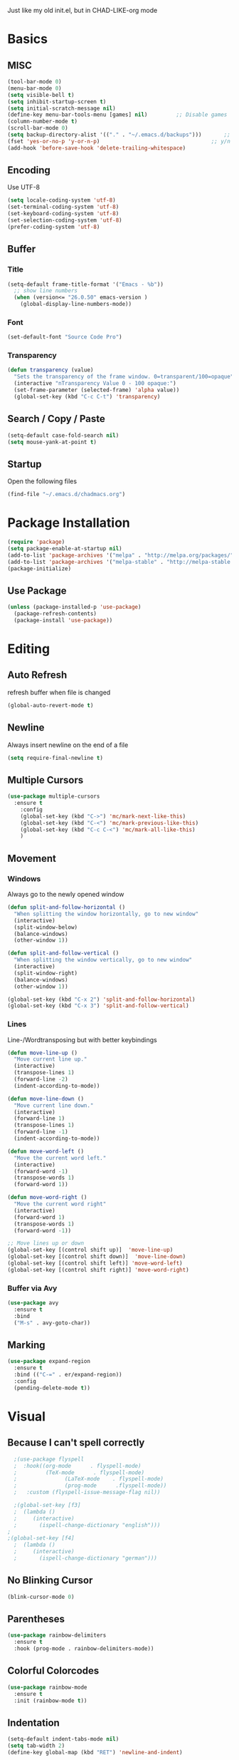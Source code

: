 Just like my old init.el, but in CHAD-LIKE-org mode


* Basics
** MISC
   #+BEGIN_SRC emacs-lisp
   (tool-bar-mode 0)
   (menu-bar-mode 0)
   (setq visible-bell t)
   (setq inhibit-startup-screen t)
   (setq initial-scratch-message nil)
   (define-key menu-bar-tools-menu [games] nil)			;; Disable games
   (column-number-mode t)
   (scroll-bar-mode 0)
   (setq backup-directory-alist '(("." . "~/.emacs.d/backups")))       ;; autosave directory
   (fset 'yes-or-no-p 'y-or-n-p)                                   ;; y/n instead of yes/no
   (add-hook 'before-save-hook 'delete-trailing-whitespace)
   #+END_SRC

** Encoding
	 Use UTF-8
   #+BEGIN_SRC emacs-lisp
   (setq locale-coding-system 'utf-8)
   (set-terminal-coding-system 'utf-8)
   (set-keyboard-coding-system 'utf-8)
   (set-selection-coding-system 'utf-8)
   (prefer-coding-system 'utf-8)
   #+END_SRC
** Buffer
*** Title
   #+BEGIN_SRC emacs-lisp
   (setq-default frame-title-format '("Emacs - %b"))
     ;; show line numbers
     (when (version<= "26.0.50" emacs-version )
       (global-display-line-numbers-mode))
	 #+END_SRC

*** Font
   #+BEGIN_SRC emacs-lisp
   (set-default-font "Source Code Pro")
	 #+END_SRC

*** Transparency
	 #+BEGIN_SRC emacs-lisp
   (defun transparency (value)
     "Sets the transparency of the frame window. 0=transparent/100=opaque"
     (interactive "nTransparency Value 0 - 100 opaque:")
     (set-frame-parameter (selected-frame) 'alpha value))
     (global-set-key (kbd "C-c C-t") 'transparency)
   #+END_SRC
** Search / Copy / Paste
   #+BEGIN_SRC emacs-lisp
   (setq-default case-fold-search nil)
   (setq mouse-yank-at-point t)
   #+END_SRC
** Startup
	 Open the following files
   #+BEGIN_SRC emacs-lisp
   (find-file "~/.emacs.d/chadmacs.org")
   #+END_SRC
* Package Installation
#+BEGIN_SRC emacs-lisp
(require 'package)
(setq package-enable-at-startup nil)
(add-to-list 'package-archives '("melpa" . "http://melpa.org/packages/"))
(add-to-list 'package-archives '("melpa-stable" . "http://melpa-stable.milkbox.net/packages/") t)
(package-initialize)
#+END_SRC
** Use Package
#+BEGIN_SRC emacs-lisp
(unless (package-installed-p 'use-package)
  (package-refresh-contents)
  (package-install 'use-package))
#+END_SRC
* Editing
** Auto Refresh
	 refresh buffer when file is changed
	 #+BEGIN_SRC emacs-lisp
	 (global-auto-revert-mode t)
	 #+END_SRC
** Newline
	 Always insert newline on the end of a file
	 #+BEGIN_SRC emacs-lisp
	 (setq require-final-newline t)
	 #+END_SRC
** Multiple Cursors
	 #+BEGIN_SRC emacs-lisp
	 (use-package multiple-cursors
	   :ensure t
		 :config
		 (global-set-key (kbd "C->") 'mc/mark-next-like-this)
		 (global-set-key (kbd "C-<") 'mc/mark-previous-like-this)
		 (global-set-key (kbd "C-c C-<") 'mc/mark-all-like-this)
		 )
	 #+END_SRC
** Movement
*** Windows
		Always go to the newly opened window
    #+BEGIN_SRC emacs-lisp
    (defun split-and-follow-horizontal ()
      "When splitting the window horizontally, go to new window"
      (interactive)
      (split-window-below)
      (balance-windows)
      (other-window 1))

    (defun split-and-follow-vertical ()
      "When splitting the window vertically, go to new window"
      (interactive)
      (split-window-right)
      (balance-windows)
      (other-window 1))

    (global-set-key (kbd "C-x 2") 'split-and-follow-horizontal)
    (global-set-key (kbd "C-x 3") 'split-and-follow-vertical)
  #+END_SRC

*** Lines
		Line-/Wordtransposing but with better keybindings
   #+BEGIN_SRC emacs-lisp
   (defun move-line-up ()
     "Move current line up."
     (interactive)
     (transpose-lines 1)
     (forward-line -2)
     (indent-according-to-mode))

   (defun move-line-down ()
     "Move current line down."
     (interactive)
     (forward-line 1)
     (transpose-lines 1)
     (forward-line -1)
     (indent-according-to-mode))

   (defun move-word-left ()
     "Move the current word left."
     (interactive)
     (forward-word -1)
     (transpose-words 1)
     (forward-word 1))

   (defun move-word-right ()
     "Move the current word right"
     (interactive)
     (forward-word 1)
     (transpose-words 1)
     (forward-word -1))

   ;; Move lines up or down
   (global-set-key [(control shift up)]  'move-line-up)
   (global-set-key [(control shift down)]  'move-line-down)
   (global-set-key [(control shift left)] 'move-word-left)
   (global-set-key [(control shift right)] 'move-word-right)
   #+END_SRC

*** Buffer via Avy
   #+BEGIN_SRC emacs-lisp
   (use-package avy
     :ensure t
     :bind
     ("M-s" . avy-goto-char))
   #+END_SRC

** Marking
  #+BEGIN_SRC emacs-lisp
  (use-package expand-region
    :ensure t
    :bind (("C-=" . er/expand-region))
    :config
    (pending-delete-mode t))
  #+END_SRC

* Visual
** Because I can't spell correctly
	 #+BEGIN_SRC emacs-lisp
	 ;(use-package flyspell
	 ;  :hook((org-mode      . flyspell-mode)
	 ;	       (TeX-mode      . flyspell-mode)
	 ;				 (LaTeX-mode    . flyspell-mode)
	 ;				 (prog-mode      .flyspell-mode))
	 ;	 :custom (flyspell-issue-message-flag nil))

	 ;(global-set-key [f3]
	 ;  (lambda ()
	 ;	   (interactive)
	 ;		 (ispell-change-dictionary "english")))
   ;
   ;(global-set-key [f4]
	 ;  (lambda ()
	 ;	   (interactive)
	 ;		 (ispell-change-dictionary "german")))
	 #+END_SRC
** No Blinking Cursor
	 #+BEGIN_SRC emacs-lisp
	 (blink-cursor-mode 0)
	 #+END_SRC
** Parentheses
   #+BEGIN_SRC emacs-lisp
   (use-package rainbow-delimiters
     :ensure t
     :hook (prog-mode . rainbow-delimiters-mode))
   #+END_SRC
** Colorful Colorcodes
   #+BEGIN_SRC emacs-lisp
   (use-package rainbow-mode
     :ensure t
     :init (rainbow-mode t))
   #+END_SRC
** Indentation
   #+BEGIN_SRC emacs-lisp
   (setq-default indent-tabs-mode nil)
   (setq tab-width 2)
   (define-key global-map (kbd "RET") 'newline-and-indent)
   #+END_SRC
** Dashboard
	 Open a pretty dashboard with recent projects
   #+BEGIN_SRC emacs-lisp
   (use-package dashboard
   :ensure t
   :config
    (dashboard-setup-startup-hook)
    (setq dashboard-startup-banner "~/.emacs.d/img/Asuka_small.png")
    (setq dashboard-items '((recents  . 5)
                            (projects . 5)))
    (setq dashboard-banner-logo-title ""))
   #+END_SRC
* LaTeX
** Basics
  #+BEGIN_SRC emacs-lisp
  ;; LaTeX SETTINGS
  ;; AUCTeX settings
  (setq TeX-auto-save t)
  (setq TeX-parse-self t)
  (setq-default TeX-master nil)   ;; better for multi-file document structure i.e. documents with \include

  (add-hook 'LaTeX-mode-hook 'visual-line-mode)
  (add-hook 'LaTeX-mode-hook 'LaTeX-math-mode)

  ;; *.tex —> *.dvi -> *.ps -> *.pdf
  (setq-default TeX-PDF-from-DVI "Dvips")
  #+END_SRC
** AucTeX Configuration
   Mostly stuff for math mode
   #+BEGIN_SRC emacs-lisp
   (add-hook 'plain-TeX-mode-hook
     (lambda () (set (make-variable-buffer-local 'TeX-electric-math)
     (cons "$" "$"))))


   (add-hook 'LaTeX-mode-hook
     (lambda () (set (make-variable-buffer-local 'TeX-electric-math)
     (cons "\\(" "\\)"))))
   #+END_SRC

* BiBTeX
  #+BEGIN_SRC emacs-lisp
  (use-package company-bibtex
    :ensure t
    :config
    (add-to-list 'company-backends 'company-bibtex)
    (setq company-bibtex-bibliography '("~/Documents/University/TeX/uni.bib")))

  (use-package helm-bibtex
    :ensure t
    :config
    (setq bibtex-completion-bibliography
      '("~/Documents/University/TeX/uni.bib")))
    (setq bibtex-completion-library-path
      '("~/Documents/University/Books/" "~/Documents/University/Scripts/"))
  #+END_SRC
* Programming
** Syntax Highlighting
	 Enable syntax highlighting if possible
	 #+BEGIN_SRC emacs-lisp
	 (global-font-lock-mode 1)
	 #+END_SRC
** Code Completion
    #+BEGIN_SRC emacs-lisp
    (use-package company
      :ensure t
      :config
      (add-hook 'after-init-hook 'global-company-mode)
      (use-package company-bibtex
        :ensure t))
    #+END_SRC
** Project Management
   #+BEGIN_SRC emacs-lisp
   (use-package projectile
     :ensure t
     :config
     (projectile-mode t)
     (define-key projectile-mode-map (kbd "C-c p") 'projectile-command-map))
   #+END_SRC

** C/C++
   #+BEGIN_SRC emacs-lisp
   (add-hook 'c-mode-hook
     (lambda ()
       (add-to-list 'ac-sources 'ac-source-c-headers)
       (add-to-list 'ac-sources 'ac-source-c-header-symbols t)))
   #+END_SRC
** Haskell
   #+BEGIN_SRC emacs-lisp
	 (use-package haskell-mode
	   :ensure t)

   (setq haskell-process-log t)
   (add-hook 'haskell-mode-hook 'interactive-haskell-mode)
   #+END_SRC
* Version Control
  #+BEGIN_SRC emacs-lisp
  (use-package magit
    :ensure t
    :config
    (global-set-key (kbd "C-x g") 'magit-status))
  #+END_SRC
* Org-Mode
  #+BEGIN_SRC emacs-lisp
  (org-babel-do-load-languages
    'org-babel-load-languages
    '((haskell . t) (python . t)))

  ;; org bullets
  (use-package org-bullets
    :ensure t
    :config
    (add-hook 'org-mode-hook (lambda () (org-bullets-mode 1))))

   ;; My own todo states :3
   (setq org-todo-keywords
     '((sequence "TODO" "VERIFY" "|" "DONE")))

     ;; LaTeX Stuff in org
     (defun tex-org-mode-hook ()
       "Activate Latex input for org-mode"
       (activate-input-method "TeX"))

(add-hook 'org-mode-hook 'tex-org-mode-hook)
  #+END_SRC

* Fun
  Here are some fun functions I found online
** Christmas
   https://with-emacs.com/posts/fun/white-christmas-in-emacs/
   #+BEGIN_SRC emacs-lisp
   ;;; -*- lexical-binding: t; -*-

(defface wc-background-face
  '((t (:background "#282c34")))
  "Background face")

(defface wc-flake-face
  '((t (:inherit
	wc-background-face
	:foreground "white")))
  "Flake face.")

(defvar wc-flake ?❄
  "Flake char.")

(defvar wc-background ?\s
  "Background char.")

(defvar wc-speed 0.1
  "Speed of flakes falling down.")

(defvar wc--flake-alist nil
  "Column/row coordinates of flakes.")

(defvar wc--width 0
  "Available witdh.")

(defvar wc--height 0
  "Available height.")

(defun wc--clear (x y)
  "Clear position X/Y."
  (wc--draw x y wc-background 'wc-background-face))

(defun wc--update-flake (column)
  "Update flake position for COLUMN."
  (let ((item (assq column wc--flake-alist)))
    ;; clear old pos
    (wc--clear (car item) (cdr item))
    ;; reset flake to start or advance
    (setf (cdr item)
          (if (= (cdr item) wc--height)
              1
            (1+ (cdr item))))
    (wc--draw (car item)
              (cdr item)
              wc-flake
              'wc-flake-face)))

(defun wc--draw (x y char face)
  "Draw CHAR at position X/Y."
  (goto-char (+ x (* (1- y) (1+ wc--width))))
  (when (memq (char-after) (list wc-flake wc-background))
    (delete-char 1)
    (insert (propertize (char-to-string char) 'face face))
    (goto-char (point-min))))

(defun wc--setup (buffer)
  "Setup BUFFER for `white-christmas'."
  (with-current-buffer buffer
    (erase-buffer)
    (buffer-disable-undo)

    (setq wc--flake-alist nil)
    (setq cursor-type nil)

    (setq wc--width (1- (window-body-width)))
    (setq wc--height (window-body-height))


    (dotimes (_i wc--height)
      (dotimes (_j wc--width)
        (insert (propertize (char-to-string wc-background)
                            'face 'wc-background-face)))
      (newline))

    (wc--insert-greeting)

    (current-buffer)))

(defun wc--insert-greeting ()
  (let ((str "MERRY CHRISTMAS!"))
    (goto-line (/ wc--height 2))
    (move-to-column (- (/ wc--width 2) (/ (length str) 2)))
    (delete-char (length str))
    (insert (propertize str 'face 'wc-flake-face))))

(defun white-christmas ()
  "Let it snow."
  (interactive)
  (pop-to-buffer-same-window
   (wc--setup (get-buffer-create "*white-christmas*")))
  (message "Press any key to quit.")

  (let (col)
    (while (not (input-pending-p))
      (setq col (1+ (random wc--width)))
      (unless (assq col wc--flake-alist)
        (wc--draw col 1 wc-flake 'wc-flake-face)
        (push (cons col 1) wc--flake-alist))
      (dolist (c->r wc--flake-alist)
        (wc--update-flake (car c->r)))

      (sit-for wc-speed))
    (discard-input)))
   #+END_SRC

